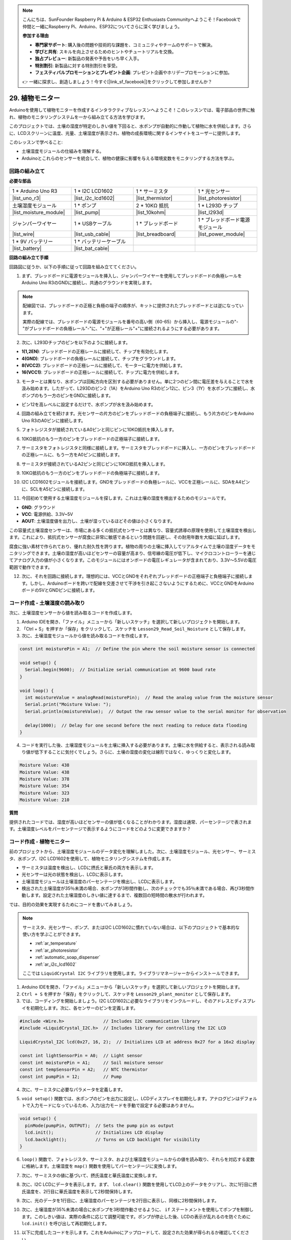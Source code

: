 .. note::

    こんにちは、SunFounder Raspberry Pi & Arduino & ESP32 Enthusiasts Communityへようこそ！Facebookで仲間と一緒にRaspberry Pi、Arduino、ESP32についてさらに深く学びましょう。

    **参加する理由**

    - **専門家サポート**: 購入後の問題や技術的な課題を、コミュニティやチームのサポートで解決。
    - **学びと共有**: スキルを向上させるためのヒントやチュートリアルを交換。
    - **独占プレビュー**: 新製品の発表や予告をいち早く入手。
    - **特別割引**: 新製品に対する特別割引を享受。
    - **フェスティバルプロモーションとプレゼント企画**: プレゼント企画やホリデープロモーションに参加。

    👉 一緒に探求し、創造しましょう！今すぐ[|link_sf_facebook|]をクリックして参加しませんか？

29. 植物モニター
=========================

Arduinoを使用して植物モニターを作成するインタラクティブなレッスンへようこそ！このレッスンでは、電子部品の世界に触れ、植物のモニタリングシステムを一から組み立てる方法を学びます。

このプロジェクトでは、土壌の湿度が特定のしきい値を下回ると、水ポンプが自動的に作動して植物に水を供給します。さらに、LCDスクリーンに温度、光量、土壌湿度が表示され、植物の成長環境に関するインサイトをユーザーに提供します。

.. raw:: html

     <video controls style = "max-width:90%">
        <source src="_static/video/29_plant_monitor.mp4" type="video/mp4">
        Your browser does not support the video tag.
    </video>

このレッスンで学べること:

* 土壌湿度モジュールの仕組みを理解する。
* Arduinoとこれらのセンサーを統合して、植物の健康に影響を与える環境変数をモニタリングする方法を学ぶ。


回路の組み立て
-----------------------

**必要な部品**


.. list-table:: 
   :widths: 25 25 25 25
   :header-rows: 0

   * - 1 * Arduino Uno R3
     - 1 * I2C LCD1602
     - 1 * サーミスタ
     - 1 * 光センサー
   * - |list_uno_r3| 
     - |list_i2c_lcd1602|
     - |list_thermistor|
     - |list_photoresistor|
   * - 土壌湿度モジュール
     - 1 * ポンプ
     - 2 * 10KΩ 抵抗
     - 1 * L293D チップ
   * - |list_moisture_module|
     - |list_pump|
     - |list_10kohm|
     - |list_l293d|
   * - ジャンパーワイヤー
     - 1 * USBケーブル
     - 1 * ブレッドボード
     - 1 * ブレッドボード電源モジュール
   * - |list_wire|
     - |list_usb_cable|
     - |list_breadboard|
     - |list_power_module|
   * - 1 * 9V バッテリー
     - 1 * バッテリーケーブル
     - 
     -  
   * - |list_battery| 
     - |list_bat_cable| 
     -
     -

**回路の組み立て手順**


回路図に従うか、以下の手順に従って回路を組み立ててください。

.. image:: img/29_plant_connect_mositure.png
  :width: 800
  :align: center

1. まず、ブレッドボードに電源モジュールを挿入し、ジャンパーワイヤーを使用してブレッドボードの負極レールをArduino Uno R3のGNDに接続し、共通のグラウンドを実現します。

.. image:: img/14_dinosaur_power_module.png
    :width: 400
    :align: center

.. note::

    配線図では、ブレッドボードの正極と負極の端子の順序が、キットに提供されたブレッドボードとは逆になっています。

    実際の配線では、ブレッドボードの電源モジュールを番号の高い側（60-65）から挿入し、電源モジュールの"-"がブレッドボードの負極レール"-"に、"+"が正極レール"+"に接続されるようにする必要があります。

    .. raw:: html

        <video controls style = "max-width:100%">
            <source src="_static/video/about_power_module.mp4" type="video/mp4">
            Your browser does not support the video tag.
        </video>

2. 次に、L293Dチップのピンを以下のように接続します。

* **1(1,2EN)**: ブレッドボードの正極レールに接続して、チップを有効化します。
* **4(GND)**: ブレッドボードの負極レールに接続して、チップをグラウンドします。
* **8(VCC2)**: ブレッドボードの正極レールに接続して、モーターに電力を供給します。
* **16(VCC1)**: ブレッドボードの正極レールに接続して、チップに電力を供給します。

.. image:: img/29_plant_connect_l293d.png
  :width: 500
  :align: center

3. モーターとは異なり、水ポンプは回転方向を区別する必要がありません。単に2つのピン間に電圧差を与えることで水を汲み始めます。したがって、L293Dのピン2（1A）をArduino Uno R3のピン12に、ピン3（1Y）を水ポンプに接続し、水ポンプのもう一方のピンをGNDに接続します。

* ピン12を高レベルに設定するだけで、水ポンプが水を汲み始めます。

.. image:: img/29_plant_connect_pump.png
  :width: 500
  :align: center

4. 回路の組み立てを続けます。光センサーの片方のピンをブレッドボードの負極端子に接続し、もう片方のピンをArduino Uno R3のA0ピンに接続します。

.. image:: img/29_plant_phr.png
    :width: 500
    :align: center

5. フォトレジスタが接続されているA0ピンと同じピンに10KΩ抵抗を挿入します。

.. image:: img/29_plant_phr_resistor.png
    :width: 500
    :align: center

6. 10KΩ抵抗のもう一方のピンをブレッドボードの正極端子に接続します。

.. image:: img/29_plant_phr_vcc.png
    :width: 500
    :align: center

7. サーミスタをフォトレジスタと同様に接続します。サーミスタをブレッドボードに挿入し、一方のピンをブレッドボードの正極レールに、もう一方をA0ピンに接続します。

.. image:: img/29_plant_connect_thermistor.png
    :width: 500
    :align: center

8. サーミスタが接続されているA2ピンと同じピンに10KΩ抵抗を挿入します。

.. image:: img/29_plant_connect_thr_mistor.png
    :width: 500
    :align: center

9. 10KΩ抵抗のもう一方のピンをブレッドボードの負極端子に接続します。

.. image:: img/29_plant_connect_resistor_vcc.png
    :width: 500
    :align: center

10. I2C LCD1602モジュールを接続します。GNDをブレッドボードの負極レールに、VCCを正極レールに、SDAをA4ピンに、SCLをA5ピンに接続します。

    .. image:: img/29_plant_connect_lcd.png
        :width: 800
        :align: center

11. 今回初めて使用する土壌湿度モジュールを探します。これは土壌の湿度を検出するためのモジュールです。

.. image:: img/29_plant_soil_mositure.png
  :width: 500
  :align: center

* **GND**: グラウンド
* **VCC**: 電源供給、3.3V~5V
* **AOUT**: 土壌湿度値を出力し、土壌が湿っているほどその値は小さくなります。

この容量式土壌湿度センサーは、市場にある多くの抵抗式センサーとは異なり、容量式誘導の原理を使用して土壌湿度を検出します。これにより、抵抗式センサーが腐食に非常に敏感であるという問題を回避し、その耐用年数を大幅に延ばします。

腐食に強い素材で作られており、優れた耐久性を誇ります。植物の周りの土壌に挿入してリアルタイムで土壌の湿度データをモニタリングできます。土壌の湿度が高いほどセンサーの容量が高まり、信号線の電圧が低下し、マイクロコントローラーを通じてアナログ入力の値が小さくなります。このモジュールにはオンボードの電圧レギュレータが含まれており、3.3V～5.5Vの電圧範囲で動作できます。

12. 次に、それを回路に接続します。理想的には、VCCとGNDをそれぞれブレッドボードの正極端子と負極端子に接続します。しかし、Arduinoボードを跨いで配線を交差させて干渉を引き起こさないようにするために、VCCとGNDをArduinoボードの5VとGNDピンに接続します。

.. image:: img/29_plant_connect_mositure.png
  :width: 800
  :align: center

コード作成 - 土壌湿度の読み取り
---------------------------------------------
次に、土壌湿度センサーから値を読み取るコードを作成します。

1. Arduino IDEを開き、「ファイル」メニューから「新しいスケッチ」を選択して新しいプロジェクトを開始します。
2. 「Ctrl + S」を押すか「保存」をクリックして、スケッチを ``Lesson29_Read_Soil_Noisture`` として保存します。

3. 次に、土壌湿度モジュールから値を読み取るコードを作成します。

.. code-block:: Arduino

  const int moisturePin = A1;  // Define the pin where the soil moisture sensor is connected

  void setup() {
    Serial.begin(9600);  // Initialize serial communication at 9600 baud rate
  }

  void loop() {
    int moistureValue = analogRead(moisturePin);  // Read the analog value from the moisture sensor
    Serial.print("Moisture Value: ");
    Serial.println(moistureValue);  // Output the raw sensor value to the serial monitor for observation

    delay(1000);  // Delay for one second before the next reading to reduce data flooding
  }


4. コードを実行した後、土壌湿度モジュールを土壌に挿入する必要があります。土壌に水を供給すると、表示される読み取り値が低下することに気付くでしょう。さらに、土壌の湿度の変化は線形ではなく、ゆっくりと変化します。

.. code-block:: Arduino

  Moisture Value: 438
  Moisture Value: 438
  Moisture Value: 378
  Moisture Value: 354
  Moisture Value: 323
  Moisture Value: 210

**質問**

提供されたコードでは、湿度が高いほどセンサーの値が低くなることがわかります。湿度は通常、パーセンテージで表されます。土壌湿度レベルをパーセンテージで表示するようにコードをどのように変更できますか？


コード作成 - 植物モニター
---------------------------------------------
前のプロジェクトから、土壌湿度モジュールのデータ変化を理解しました。次に、土壌湿度モジュール、光センサー、サーミスタ、水ポンプ、I2C LCD1602を使用して、植物モニタリングシステムを作成します。

* サーミスタは温度を検出し、LCDに摂氏と華氏の両方を表示します。
* 光センサーは光の状態を検出し、LCDに表示します。
* 土壌湿度モジュールは土壌湿度のパーセンテージを検出し、LCDに表示します。
* 検出された土壌湿度が35％未満の場合、水ポンプが3秒間作動し、次のチェックでも35％未満である場合、再び3秒間作動します。設定された土壌湿度のしきい値に達するまで、複数回の短時間の散水が行われます。

では、目的の効果を実現するためにコードを書いてみましょう。

.. note::

  サーミスタ、光センサー、ポンプ、またはI2C LCD1602に慣れていない場合は、以下のプロジェクトで基本的な使い方を学ぶことができます。

  * :ref:`ar_temperature`
  * :ref:`ar_photoresistor`
  * :ref:`automatic_soap_dispenser` 
  * :ref:`ar_i2c_lcd1602`

  ここでは ``LiquidCrystal I2C`` ライブラリを使用します。ライブラリマネージャーからインストールできます。

1. Arduino IDEを開き、「ファイル」メニューから「新しいスケッチ」を選択して新しいプロジェクトを開始します。
2.  ``Ctrl + S`` を押すか「保存」をクリックして、スケッチを ``Lesson29_plant_monitor`` として保存します。

3. では、コーディングを開始しましょう。I2C LCD1602に必要なライブラリをインクルードし、そのアドレスとディスプレイを初期化します。次に、各センサーのピンを定義します。

.. code-block:: Arduino

  #include <Wire.h>               // Includes I2C communication library
  #include <LiquidCrystal_I2C.h>  // Includes library for controlling the I2C LCD

  LiquidCrystal_I2C lcd(0x27, 16, 2);  // Initializes LCD at address 0x27 for a 16x2 display

  const int lightSensorPin = A0;  // Light sensor
  const int moisturePin = A1;     // Soil moisture sensor
  const int tempSensorPin = A2;   // NTC thermistor
  const int pumpPin = 12;         // Pump

4. 次に、サーミスタに必要なパラメータを定義します。

.. code-block:: Arduino
  :emphasize-lines: 13

  #include <Wire.h>               // Includes I2C communication library
  #include <LiquidCrystal_I2C.h>  // Includes library for controlling the I2C LCD

  LiquidCrystal_I2C lcd(0x27, 16, 2);  // Initializes LCD at address 0x27 for a 16x2 display

  const int lightSensorPin = A0;  // Light sensor
  const int moisturePin = A1;     // Soil moisture sensor
  const int tempSensorPin = A2;   // NTC thermistor
  const int pumpPin = 12;         // Pump

  // Constants for temperature calculation
  const float beta = 3950.0;               // NTC thermistor's Beta value
  const float seriesResistor = 10000;      // Series resistor value (ohms)
  const float roomTempResistance = 10000;  // NTC resistance at 25°C
  const float roomTemp = 25 + 273.15;      // Room temperature in Kelvin

5. ``void setup()`` 関数では、水ポンプのピンを出力に設定し、LCDディスプレイを初期化します。アナログピンはデフォルトで入力モードになっているため、入力/出力モードを手動で設定する必要はありません。

.. code-block:: Arduino

  void setup() {
    pinMode(pumpPin, OUTPUT);  // Sets the pump pin as output
    lcd.init();                // Initializes LCD display
    lcd.backlight();           // Turns on LCD backlight for visibility
  }

6. ``loop()`` 関数で、フォトレジスタ、サーミスタ、および土壌湿度モジュールからの値を読み取り、それらを対応する変数に格納します。土壌湿度を ``map()`` 関数を使用してパーセンテージに変換します。

.. code-block:: Arduino
  :emphasize-lines: 3-5,8

  void loop() {
    // Read sensors
    int tempValue = analogRead(tempSensorPin);
    int lightValue = analogRead(lightSensorPin);
    int moistureValue = analogRead(moisturePin);

    // Calculate soil moisture percentage
    float moisturePercent = map(moistureValue, 0, 1023, 100, 0);
  }

7. 次に、サーミスタの値に基づいて、摂氏温度と華氏温度に変換します。

.. code-block:: Arduino
  :emphasize-lines: 11-14

  void loop() {
    // Read sensors
    int tempValue = analogRead(tempSensorPin);
    int lightValue = analogRead(lightSensorPin);
    int moistureValue = analogRead(moisturePin);

    // Calculate soil moisture percentage
    float moisturePercent = map(moistureValue, 0, 1023, 100, 0);

    // Calculate temperature in Celsius
    float resistance = (1023.0 / tempValue - 1) * seriesResistor;
    float tempK = 1 / (log(resistance / roomTempResistance) / beta + 1 / roomTemp);
    float tempC = tempK - 273.15;
    float tempF = tempC * 9.0 / 5.0 + 32.0;
  }

8. 次に、I2C LCDにデータを表示します。まず、 ``lcd.clear()`` 関数を使用してLCD上のデータをクリアし、次に1行目に摂氏温度を、2行目に華氏温度を表示して2秒間保持します。

.. code-block:: Arduino
  :emphasize-lines: 8-15

  // Calculate temperature in Celsius
  float resistance = (1023.0 / tempValue - 1) * seriesResistor;
  float tempK = 1 / (log(resistance / roomTempResistance) / beta + 1 / roomTemp);
  float tempC = tempK - 273.15;
  float tempF = tempC * 9.0 / 5.0 + 32.0;

  // Display Temperature
  lcd.clear();
  lcd.setCursor(0, 0);
  lcd.print("Temp C: ");
  lcd.print(tempC);
  lcd.setCursor(0, 1);
  lcd.print("Temp F: ");
  lcd.print(tempF);
  delay(2000);

9. 次に、光のデータを1行目に、土壌湿度のパーセンテージを2行目に表示し、同様に2秒間保持します。

.. code-block:: Arduino
  :emphasize-lines: 12-20

  // Display Temperature
  lcd.clear();
  lcd.setCursor(0, 0);
  lcd.print("Temp C: ");
  lcd.print(tempC);
  lcd.setCursor(0, 1);
  lcd.print("Temp F: ");
  lcd.print(tempF);
  delay(2000);

  // Display light and soil moisture
  lcd.clear();
  lcd.setCursor(0, 0);
  lcd.print("Light: ");
  lcd.print(lightValue);
  lcd.setCursor(0, 1);
  lcd.print("Soil: ");
  lcd.print(moisturePercent);
  lcd.print("%");
  delay(2000);

10. 次に、土壌湿度が35%未満の場合に水ポンプを3秒間作動させるように、 ``if`` ステートメントを使用してポンプを制御します。このしきい値は、実際の条件に応じて調整可能です。ポンプが停止した後、LCDの表示が乱れるのを防ぐために ``lcd.init()`` を呼び出して再初期化します。

.. code-block:: Arduino
  :emphasize-lines: 2-7

  // Control pump if soil moisture is below 35%
  if (moisturePercent < 35) {
    digitalWrite(pumpPin, HIGH);  // Turn on pump
    delay(3000);
    digitalWrite(pumpPin, LOW);  // Turn off pump
    lcd.init(); // Reinitialize LCD to prevent display corruption
  }

11. 以下に完成したコードを示します。これをArduinoにアップロードして、設定された効果が得られるか確認してください。

.. code-block:: Arduino

  #include <Wire.h>               // Includes I2C communication library
  #include <LiquidCrystal_I2C.h>  // Includes library for controlling the I2C LCD

  LiquidCrystal_I2C lcd(0x27, 16, 2);  // Initializes LCD at address 0x27 for a 16x2 display

  const int lightSensorPin = A0;  // Light sensor
  const int moisturePin = A1;     // Soil moisture sensor
  const int tempSensorPin = A2;   // NTC thermistor
  const int pumpPin = 12;         // Pump

  // Constants for temperature calculation
  const float beta = 3950.0;               // NTC thermistor's Beta value
  const float seriesResistor = 10000;      // Series resistor value (ohms)
  const float roomTempResistance = 10000;  // NTC resistance at 25°C
  const float roomTemp = 25 + 273.15;      // Room temperature in Kelvin

  void setup() {
    pinMode(pumpPin, OUTPUT);  // Sets the pump pin as output
    lcd.init();                // Initializes LCD display
    lcd.backlight();           // Turns on LCD backlight for visibility
  }

  void loop() {
    // Read sensors
    int tempValue = analogRead(tempSensorPin);
    int lightValue = analogRead(lightSensorPin);
    int moistureValue = analogRead(moisturePin);

    // Calculate soil moisture percentage
    float moisturePercent = map(moistureValue, 0, 1023, 100, 0);

    // Calculate temperature in Celsius
    float resistance = (1023.0 / tempValue - 1) * seriesResistor;
    float tempK = 1 / (log(resistance / roomTempResistance) / beta + 1 / roomTemp);
    float tempC = tempK - 273.15;
    float tempF = tempC * 9.0 / 5.0 + 32.0;

    // Display Temperature
    lcd.clear();
    lcd.setCursor(0, 0);
    lcd.print("Temp C: ");
    lcd.print(tempC);
    lcd.setCursor(0, 1);
    lcd.print("Temp F: ");
    lcd.print(tempF);
    delay(2000);

    // Display light and soil moisture
    lcd.clear();
    lcd.setCursor(0, 0);
    lcd.print("Light: ");
    lcd.print(lightValue);
    lcd.setCursor(0, 1);
    lcd.print("Soil: ");
    lcd.print(moisturePercent);
    lcd.print("%");
    delay(2000);

    // Control pump if soil moisture is below 35%
    if (moisturePercent < 35) {
      digitalWrite(pumpPin, HIGH);  // Turn on pump
      delay(3000);
      digitalWrite(pumpPin, LOW);  // Turn off pump
      lcd.init(); // Reinitialize LCD to prevent display corruption
    }
  }

12. 最後に、コードを保存し、作業スペースを整理するのを忘れないでください。

**Question**

センサーが環境変化に対して反応が遅すぎる、または早すぎる場合、システムをどのように改善または調整できますか。

**Summary**

今回のレッスンでは、Arduinoを使用して植物モニターを構築し、プログラムすることに成功しました。このプロジェクトを通じて、さまざまなセンサーやコンポーネントに触れ、それらを統合して実用的なデバイスを作成する方法を学びました。実際に手を動かして学ぶことで、現実世界のデータを収集し、植物のケアに関する適切な意思決定を行う方法を理解しました。環境を積極的に制御することで、植物の最適な成長環境を確保するための大きな一歩を踏み出しました。
